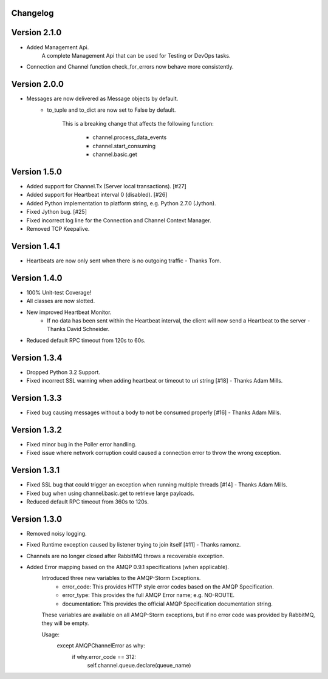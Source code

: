 Changelog
-------------

Version 2.1.0
-------------
- Added Management Api.
    A complete Management Api that can be used for Testing or DevOps tasks.

- Connection and Channel function check_for_errors now behave more consistently.

Version 2.0.0
-------------
- Messages are now delivered as Message objects by default.
    - to_tuple and to_dict are now set to False by default.

        This is a breaking change that affects the following function:

            - channel.process_data_events
            - channel.start_consuming
            - channel.basic.get

Version 1.5.0
-------------
- Added support for Channel.Tx (Server local transactions). [#27]
- Added support for Heartbeat interval 0 (disabled). [#26]
- Added Python implementation to platform string, e.g. Python 2.7.0 (Jython).
- Fixed Jython bug. [#25]
- Fixed incorrect log line for the Connection and Channel Context Manager.
- Removed TCP Keepalive.

Version 1.4.1
-------------
- Heartbeats are now only sent when there is no outgoing traffic - Thanks Tom.

Version 1.4.0
-------------
- 100% Unit-test Coverage!
- All classes are now slotted.
- New improved Heartbeat Monitor.
    - If no data has been sent within the Heartbeat interval, the client will now send a Heartbeat to the server - Thanks David Schneider.
- Reduced default RPC timeout from 120s to 60s.

Version 1.3.4
-------------
- Dropped Python 3.2 Support.
- Fixed incorrect SSL warning when adding heartbeat or timeout to uri string [#18] - Thanks Adam Mills.

Version 1.3.3
-------------
- Fixed bug causing messages without a body to not be consumed properly [#16] - Thanks Adam Mills.

Version 1.3.2
-------------
- Fixed minor bug in the Poller error handling.
- Fixed issue where network corruption could caused a connection error to throw the wrong exception.

Version 1.3.1
-------------
- Fixed SSL bug that could trigger an exception when running multiple threads [#14] - Thanks Adam Mills.
- Fixed bug when using channel.basic.get to retrieve large payloads.
- Reduced default RPC timeout from 360s to 120s.

Version 1.3.0
-------------
- Removed noisy logging.
- Fixed Runtime exception caused by listener trying to join itself [#11] - Thanks ramonz.
- Channels are no longer closed after RabbitMQ throws a recoverable exception.
- Added Error mapping based on the AMQP 0.9.1 specifications (when applicable).
    Introduced three new variables to the AMQP-Storm Exceptions.
        - error_code: This provides HTTP style error codes based on the AMQP Specification.
        - error_type: This provides the full AMQP Error name; e.g. NO-ROUTE.
        - documentation: This provides the official AMQP Specification documentation string.

    These variables are available on all AMQP-Storm exceptions, but if no error code was
    provided by RabbitMQ, they will be empty.

    Usage:
        except AMQPChannelError as why:
            if why.error_code == 312:
                self.channel.queue.declare(queue_name)
